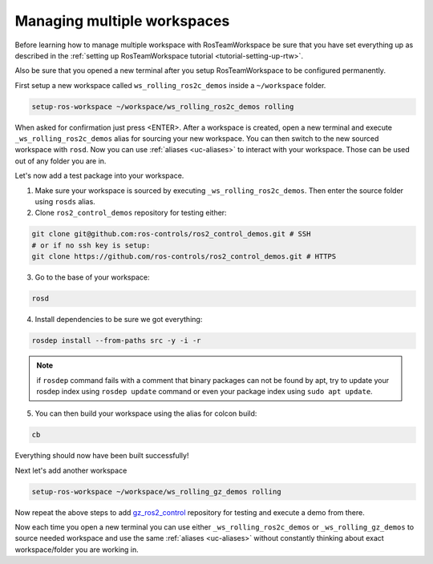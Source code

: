 =============================
Managing multiple workspaces
=============================
.. _tutorial-managing-multiple-workspaces:

Before learning how to manage multiple workspace with RosTeamWorkspace be sure that you have set everything up as described in the :ref:`setting up RosTeamWorkspace tutorial <tutorial-setting-up-rtw>`.

Also be sure that you opened a new terminal after you setup RosTeamWorkspace to be configured permanently.


First setup a new workspace called ``ws_rolling_ros2c_demos`` inside a ``~/workspace`` folder.

.. code-block:: bash

   setup-ros-workspace ~/workspace/ws_rolling_ros2c_demos rolling

When asked for confirmation just press <ENTER>.
After a workspace is created, open a new terminal and execute ``_ws_rolling_ros2c_demos`` alias for sourcing your new workspace. You can then switch to the new sourced workspace with ``rosd``.
Now you can use :ref:`aliases <uc-aliases>` to interact with your workspace.
Those can be used out of any folder you are in.

Let's now add a test package into your workspace.

1. Make sure your workspace is sourced by executing ``_ws_rolling_ros2c_demos``. Then enter the source folder using ``rosds`` alias.
2. Clone ``ros2_control_demos`` repository for testing either:

.. code-block:: bash

   git clone git@github.com:ros-controls/ros2_control_demos.git # SSH
   # or if no ssh key is setup:
   git clone https://github.com/ros-controls/ros2_control_demos.git # HTTPS

3. Go to the base of your workspace:

.. code-block:: bash

   rosd

4. Install dependencies to be sure we got everything:

.. code-block:: bash

    rosdep install --from-paths src -y -i -r

.. note:: if ``rosdep`` command fails with a comment that binary packages can not be found by apt, try to update your rosdep index using ``rosdep update`` command or even your package index using ``sudo apt update``.

5. You can then build your workspace using the alias for colcon build:

.. code-block:: bash

    cb

Everything should now have been built successfully!

Next let's add another workspace

.. code-block:: bash

   setup-ros-workspace ~/workspace/ws_rolling_gz_demos rolling

Now repeat the above steps to add `gz_ros2_control <https://github.com/ros-controls/gz_ros2_control>`_ repository for testing and execute a demo from there.

Now each time you open a new terminal you can use either ``_ws_rolling_ros2c_demos`` or ``_ws_rolling_gz_demos`` to source needed workspace and use the same :ref:`aliases <uc-aliases>` without constantly thinking about exact workspace/folder you are working in.
